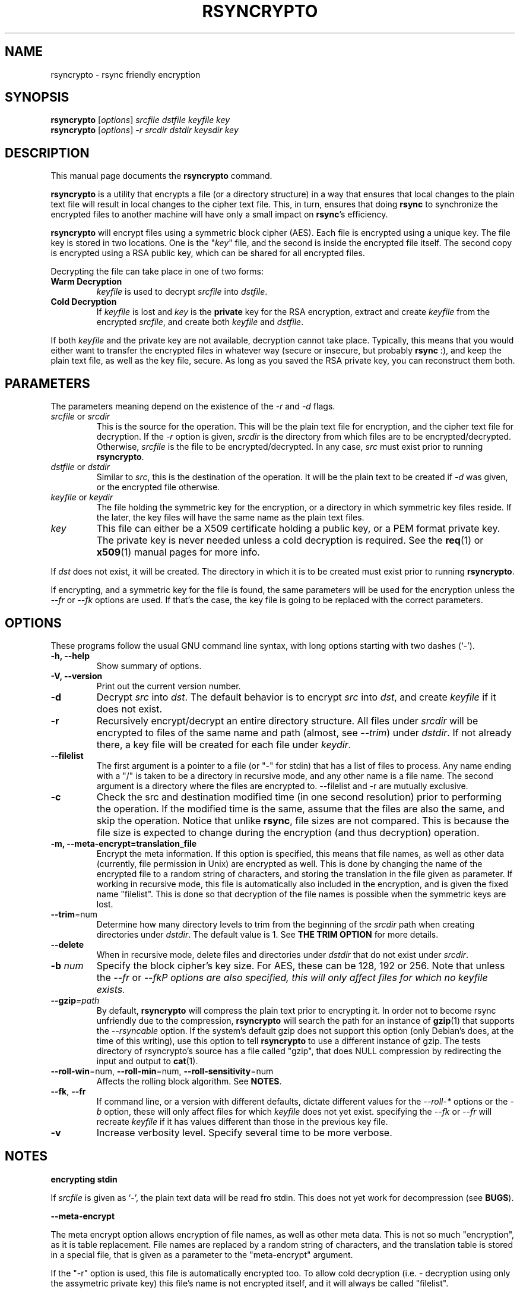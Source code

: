 .TH RSYNCRYPTO 1 "February 20, 2005" "Lingnu Open Source Consulting" "Rsyncrypto User Manual"
.\" Please adjust this date whenever revising the manpage.
.SH NAME
rsyncrypto \- rsync friendly encryption
.SH SYNOPSIS
.B rsyncrypto
.RI [ options ] " srcfile dstfile keyfile key"
.br
.B rsyncrypto
.RI [ options ] " -r srcdir dstdir keysdir key"
.SH DESCRIPTION
This manual page documents the \fBrsyncrypto\fP command.
.PP
\fBrsyncrypto\fP is a utility that encrypts a file (or a directory structure)
in a way that ensures that local changes to the plain text file will result in
local changes to the cipher text file. This, in turn, ensures that doing
\fBrsync\fP to synchronize the encrypted files to another machine will have
only a small impact on \fBrsync\fP's efficiency.
.PP
\fBrsyncrypto\fP will encrypt files using a symmetric block cipher (AES). Each
file is encrypted using a unique key. The file key is stored in two locations.
One is the "\fIkey\fP" file, and the second is inside the encrypted file
itself. The second copy is encrypted using a RSA public key, which can be
shared for all encrypted files.
.PP
Decrypting the file can take place in one of two forms:
.TP
.B Warm Decryption
\fIkeyfile\fP is used to decrypt \fIsrcfile\fP into \fIdstfile\fP.
.TP
.B Cold Decryption
If \fIkeyfile\fP is lost and \fIkey\fP is the \fBprivate\fP key for the RSA
encryption, extract and create \fIkeyfile\fP from the encrypted \fIsrcfile\fP,
and create both \fIkeyfile\fP and \fIdstfile\fP.
.PP
If both \fIkeyfile\fP and the private key are not available, decryption cannot
take place. Typically, this means that you would either want to transfer the
encrypted files in whatever way (secure or insecure, but probably \fBrsync\fP
:), and keep the plain text file, as well as the key file, secure. As long as
you saved the RSA private key, you can reconstruct them both.
.SH PARAMETERS
The parameters meaning depend on the existence of the \fI-r\fP and \fI-d\fP
flags.
.TP
\fIsrcfile\fP or \fIsrcdir\fP
This is the source for the operation. This will be the plain text file for
encryption, and the cipher text file for decryption. If the \fI-r\fP option is
given, \fIsrcdir\fP is the directory from which files are to be
encrypted/decrypted. Otherwise, \fIsrcfile\fP is the file to be
encrypted/decrypted. In any case, \fIsrc\fP must exist prior to running
\fBrsyncrypto\fP.
.TP
\fIdstfile\fP or \fIdstdir\fP
Similar to \fIsrc\fP, this is the destination of the operation. It will be
the plain text to be created if \fI-d\fP was given, or the encrypted file
otherwise.
.TP
\fIkeyfile\fP or \fIkeydir\fP
The file holding the symmetric key for the encryption, or a directory in which
symmetric key files reside. If the later, the key files will have the same name
as the plain text files.
.TP
\fIkey\fP
This file can either be a X509 certificate holding a public key, or a PEM format
private key. The private key is never needed unless a cold decryption is
required. See the
.BR req (1)
or
.BR x509 (1)
manual pages for more info.
.P
If \fIdst\fP does not exist, it will be created. The directory in which it
is to be created must exist prior to running \fBrsyncrypto\fP.
.P
If encrypting, and a symmetric key for the file is found, the same parameters
will be used for the encryption unless the \fI\-\-fr\fP or \fI\-\-fk\fP options
are used. If that's the case, the key file is going to be replaced with the
correct parameters.
.SH OPTIONS
These programs follow the usual GNU command line syntax, with long options
starting with two dashes (`-').
.TP
.B \-h, \-\-help
Show summary of options.
.TP
.B \-V, \-\-version
Print out the current version number.
.TP
.B \-d
Decrypt \fIsrc\fP into \fIdst\fP. The default behavior is to encrypt \fIsrc\fP
into \fIdst\fP, and create \fIkeyfile\fP if it does not exist.
.TP
.B \-r
Recursively encrypt/decrypt an entire directory structure. All files under
\fIsrcdir\fP will be encrypted to files of the same name and path (almost, see
\fI\-\-trim\fP) under \fIdstdir\fP. If not already there, a key file will be
created for each file under \fIkeydir\fP.
.TP
.B \-\-filelist
The first argument is a pointer to a file (or "\-" for stdin) that has a list
of files to process. Any name ending with a "/" is taken to be a directory in
recursive mode, and any other name is a file name. The second argument is a
directory where the files are encrypted to. \-\-filelist and \-r are mutually
exclusive.
.TP
.B \-c
Check the src and destination modified time (in one second resolution) prior
to performing the operation. If the modified time is the same, assume that the
files are also the same, and skip the operation. Notice that unlike \fBrsync\fP,
file sizes are not compared. This is because the file size is expected to change
during the encryption (and thus decryption) operation.
.TP
.B \-m, \-\-meta\-encrypt=translation_file
Encrypt the meta information. If this option is specified, this means that file
names, as well as other data (currently, file permission in Unix) are encrypted
as well. This is done by changing the name of the encrypted file to a random
string of characters, and storing the translation in the file given as parameter.
If working in recursive mode, this file is automatically also included in the
encryption, and is given the fixed name "filelist". This is done so that
decryption of the file names is possible when the symmetric keys are lost.
.TP
.BR \-\-trim =num
Determine how many directory levels to trim from the beginning of the \fIsrcdir\fP
path when creating directories under \fIdstdir\fP. The default value is 1. See
.B "THE TRIM OPTION"
for more details.
.TP
.B \-\-delete
When in recursive mode, delete files and directories under \fIdstdir\fP that do
not exist under \fIsrcdir\fP.
.TP
.BI \-b " num"
Specify the block cipher's key size. For AES, these can be 128, 192 or 256.
Note that unless the \fI\-\-fr\fP or \fI\-\-fk\P options are also specified, this
will only affect files for which no \fIkeyfile\fP exists.
.TP
.BI \-\-gzip =path
By default, \fBrsyncrypto\fP will compress the plain text prior to encrypting
it. In order not to become rsync unfriendly due to the compression,
\fBrsyncrypto\fP will search the path for an instance of
.BR gzip (1)
that supports the \fI\-\-rsyncable\fP option. If the system's default gzip does
not support this option (only Debian's does, at the time of this writing), use
this option to tell \fBrsyncrypto\fP to use a different instance of gzip. The
tests directory of rsyncrypto's source has a file called "gzip", that does NULL
compression by redirecting the input and output to
.BR cat (1).
.TP
.BR \-\-roll-win "=num, " \-\-roll-min "=num, " \-\-roll-sensitivity =num
Affects the rolling block algorithm. See \fBNOTES\fP.
.TP
.BR \-\-fk ", " \-\-fr
If command line, or a version with different defaults, dictate different
values for the \fI\-\-roll\-*\fP options or the \fI\-b\fP option, these will only
affect files for which \fIkeyfile\fP does not yet exist. specifying the
\fI\-\-fk\fP or \fI\-\-fr\fP will recreate \fIkeyfile\fP if it has values different
than those in the previous key file.
.TP
.B \-v
Increase verbosity level. Specify several time to be more verbose.
.SH NOTES
.B encrypting stdin
.P
If \fIsrcfile\fP is given as `-', the plain text data will be read fro stdin.
This does not yet work for decompression (see \fBBUGS\fP).
.P
.BR \-\-meta\-encrypt
.P
The meta encrypt option allows encryption of file names, as well as other meta
data. This is not so much "encryption", as it is table replacement. File names
are replaced by a random string of characters, and the translation table is
stored in a special file, that is given as a parameter to the "meta-encrypt"
argument.
.P
If the "\-r" option is used, this file is automatically encrypted too. To
allow cold decryption (i.e. - decryption using only the assymetric private key)
this file's name is not encrypted itself, and it will always be called
"filelist".
.P
The filelist file format is a binary representation of the meta data for the
files. The format is documented seperately.
.P
.BR \-\-roll-win "=num, " \-\-roll-min "=num, " \-\-roll-sensitivity =num
.P
These values affect some of the inner workings of \fBrsyncrypto\fP's decision
making.  In particular, these affect how \fBrsyncrypto\fP decides when to
revert to the IV.

These options should not be played with unless you understand what you are
doing. They are not dangerous, in that they will never cause data loss. Any
value should still allow decryption of the file. They do have an affect on
\fBrsync\fP's efficiency.
.P
These options are only there to allow quick response in case a security problem
pops up with their default values. If that happens, an advisory may come out
giving new values to fill in as a workaround. Until that happens, most users
are advised to leave these options alone.
.SH "THE TRIM OPTION"
When running \fBrsyncrypto\fP in recursive mode, the directory structure under
\fIsrcdir\fP is re-created under \fIdstdir\fP, with one directory stripped from
the path. In other words, if we have a directory structure which has:
.P
a/b/c/file
.P
running \fBrsyncrypto\fP with \fIsrcdir\fP of "a/b", and \fIdstdir\fP of "f"
will create "f/b/c/file".
.P
The \fI\-\-trim\fP options lets the user say how many parts to trim from
\fIsrcdir\fP when creating directories under \fIdstdir\fP and \fIkeydir\fP. If, in the
above example, we said
.IR \-\-trim =0
then "f/a/b/c/file" would have been created. Likewise, if we said
.IR \-\-trim =2
then "f/c/file" would have been created.
.P
It is an error to give a trim value which is higher than the number of
directory parts actually in \fIsrcdir\fP. In the above example,
.IR \-\-trim =3
would result in an error.
.SH SECURITY
The roll values affect, to a not totally known degree, how much information
is "leaked" between plain text and cipher text. The default values are supposed
to leak less than 20 bits of aggregated information about the plain text file
for every 8KB, in the worst case. These values, we hope, will be considered
secure enough for most usages. However, if your country's fate is at stake, use
a non-rsync optimized encryption, such as the one provided by
.BR openssl (1).
.SH EXAMPLES
Soon.
.SH BUGS
Not providing a correct key file may result in segmentation fault.
.P
It is not yet possible to decrypt using password protected private key.
.P
Decrypting from stdin is not yet supported.
.SH SEE ALSO
.BR rsync (1),
.BR gzip (1),
.BR openssl (1),
.BR x509 (1),
.BR req (1).
.br
.SH AUTHOR
rsyncrypto was written by Shachar Shemesh for Lingnu Open Source Consulting ltd.
http://www.lingnu.com
.PP
This manual page was written by Shachar Shemesh <debianpkg@shemesh.biz>
.SH PROJECT HOMEPAGE
http://sourceforge.net/projects/rsyncrypto

